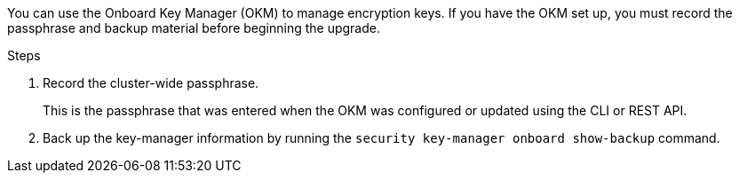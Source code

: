 You can use the Onboard Key Manager (OKM) to manage encryption keys. If you have the OKM set up, you must record the passphrase and backup material before beginning the upgrade.

.Steps

. Record the cluster-wide passphrase.
+
This is the passphrase that was entered when the OKM was configured or updated using the CLI or REST API.
. Back up the key-manager information by running the `security key-manager onboard show-backup` command.
// 2022 APR 17, ontap-systems-upgrade-issues-64/BURT 1519747
// BURT 1450483 11-Feb-2022
